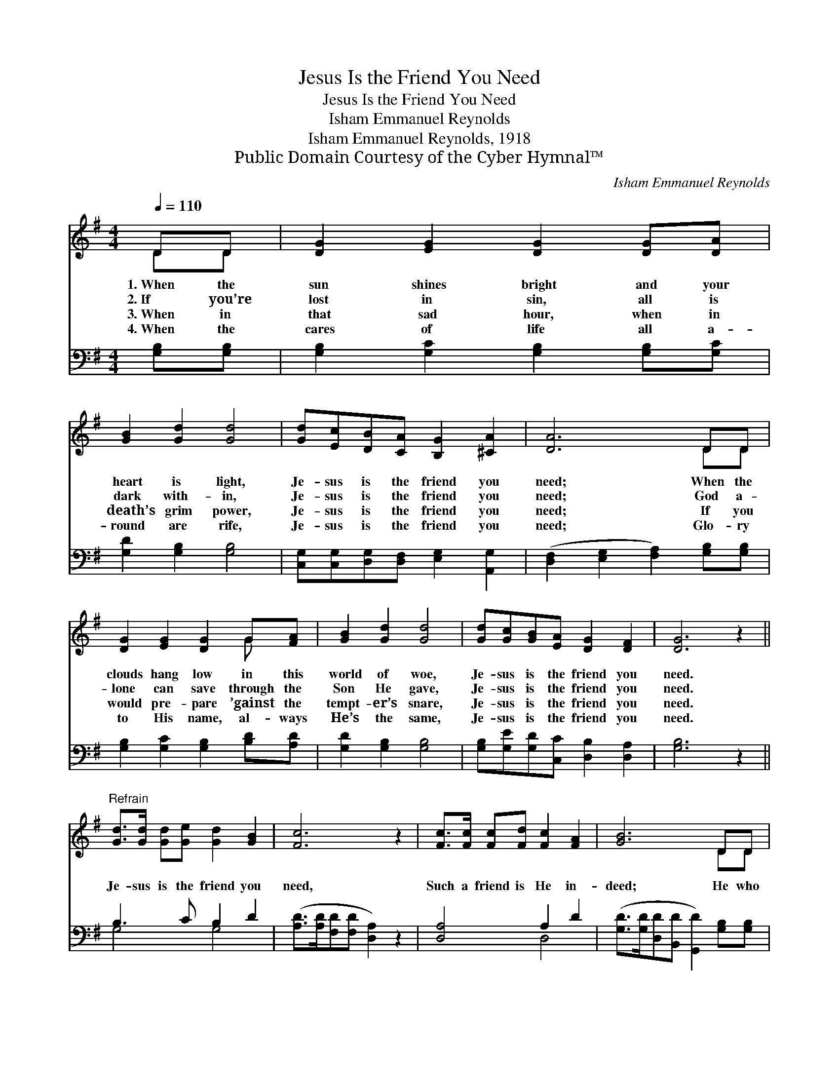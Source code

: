 X:1
T:Jesus Is the Friend You Need
T:Jesus Is the Friend You Need
T:Isham Emmanuel Reynolds
T:Isham Emmanuel Reynolds, 1918
T:Public Domain Courtesy of the Cyber Hymnal™
C:Isham Emmanuel Reynolds
Z:Public Domain
Z:Courtesy of the Cyber Hymnal™
%%score ( 1 2 ) ( 3 4 )
L:1/8
Q:1/4=110
M:4/4
K:G
V:1 treble 
V:2 treble 
V:3 bass 
V:4 bass 
V:1
 DD | [DG]2 [EG]2 [DG]2 [DG][DA] | [GB]2 [Gd]2 [Gd]4 | [Gd][Ec][DB][CA] [B,G]2 [^CA]2 | [DA]6 DD | %5
w: 1.~When the|sun shines bright and your|heart is light,|Je- sus is the friend you|need; When the|
w: 2.~If you’re|lost in sin, all is|dark with- in,|Je- sus is the friend you|need; God a-|
w: 3.~When in|that sad hour, when in|death’s grim power,|Je- sus is the friend you|need; If you|
w: 4.~When the|cares of life all a-|round are rife,|Je- sus is the friend you|need; Glo- ry|
 [DG]2 [EG]2 [DG]2 G[FA] | [GB]2 [Gd]2 [Gd]4 | [Gd][Gc][GB][EA] [DG]2 [DF]2 | [DG]6 z2 || %9
w: clouds hang low in this|world of woe,|Je- sus is the friend you|need.|
w: lone can save through the|Son He gave,|Je- sus is the friend you|need.|
w: would pre- pare ’gainst the|tempt- er’s snare,|Je- sus is the friend you|need.|
w: to His name, al- ways|He’s the same,|Je- sus is the friend you|need.|
"^Refrain" [Gd]>[Gd] [Gd][Ge] [Gd]2 [GB]2 | [Fc]6 z2 | [Fc]>[Fc] [Fc][Fd] [Fc]2 [FA]2 | [GB]6 DD | %13
w: ||||
w: Je- sus is the friend you|need,|Such a friend is He in-|deed; He who|
w: ||||
w: ||||
 [DG][DA][GB][Gc] [Gd]2 [GB][GB] | [Gc][GB][Gc][Gd] [Ge]4 | [Gd]>[Gc] [GB][EA] [DG]2 [DF]2 | %16
w: |||
w: not- eth ev- ery tear, He will|ban- ish ev- ery fear,|Je- sus is the friend you|
w: |||
w: |||
 [DG]6 |] %17
w: |
w: need.|
w: |
w: |
V:2
 DD | x8 | x8 | x8 | x6 DD | x6 G x | x8 | x8 | x8 || x8 | x8 | x8 | x6 DD | x8 | x8 | x8 | x6 |] %17
V:3
 [G,B,][G,B,] | [G,B,]2 [G,C]2 [G,B,]2 [G,B,][G,C] | [G,D]2 [G,B,]2 [G,B,]4 | %3
 [C,G,][C,G,][D,G,][D,F,] [E,G,]2 [A,,G,]2 | ([D,F,]2 [E,G,]2 [F,A,]2) [G,B,][G,B,] | %5
 [G,B,]2 [G,C]2 [G,B,]2 [B,D][A,D] | [G,D]2 [G,B,]2 [G,B,]4 | %7
 [G,B,][G,E][G,D][C,C] [D,B,]2 [D,A,]2 | [G,B,]6 z2 || B,3 C B,2 D2 | %10
 ([A,D]>[A,D][F,D][F,D] [D,A,]2) z2 | [D,A,]4 A,2 D2 | %12
 ([G,D]>[G,D][D,D][B,,D] [G,,D]2) [G,B,][G,B,] | [G,B,][G,C][G,D][G,A,] [G,B,]2 [G,D][G,D] | %14
 [G,E]D[E,C][D,B,] [C,C]4 | [G,B,]>[G,E] [G,D][C,C] [D,B,]2 [D,A,]2 | [G,B,]6 |] %17
V:4
 x2 | x8 | x8 | x8 | x8 | x8 | x8 | x8 | x8 || G,4 G,4 | x8 | x4 D,4 | x8 | x8 | x (G,/=F,/) x6 | %15
 x8 | x6 |] %17

